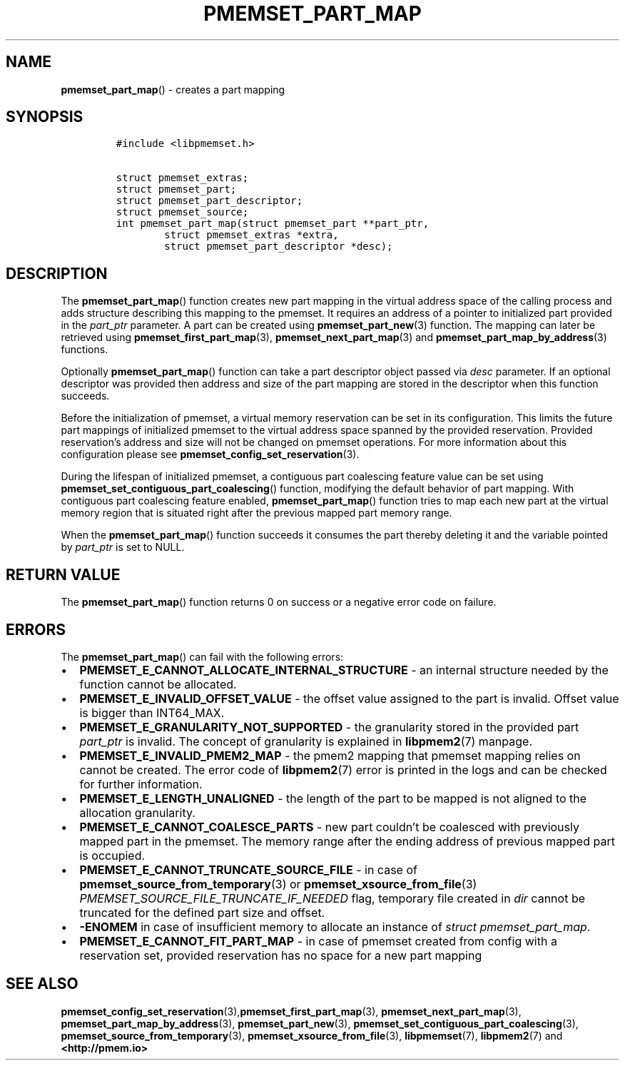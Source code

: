 .\" Automatically generated by Pandoc 2.0.6
.\"
.TH "PMEMSET_PART_MAP" "3" "2021-09-24" "PMDK - pmemset API version 1.0" "PMDK Programmer's Manual"
.hy
.\" SPDX-License-Identifier: BSD-3-Clause
.\" Copyright 2020, Intel Corporation
.SH NAME
.PP
\f[B]pmemset_part_map\f[]() \- creates a part mapping
.SH SYNOPSIS
.IP
.nf
\f[C]
#include\ <libpmemset.h>

struct\ pmemset_extras;
struct\ pmemset_part;
struct\ pmemset_part_descriptor;
struct\ pmemset_source;
int\ pmemset_part_map(struct\ pmemset_part\ **part_ptr,
\ \ \ \ \ \ \ \ struct\ pmemset_extras\ *extra,
\ \ \ \ \ \ \ \ struct\ pmemset_part_descriptor\ *desc);
\f[]
.fi
.SH DESCRIPTION
.PP
The \f[B]pmemset_part_map\f[]() function creates new part mapping in the
virtual address space of the calling process and adds structure
describing this mapping to the pmemset.
It requires an address of a pointer to initialized part provided in the
\f[I]part_ptr\f[] parameter.
A part can be created using \f[B]pmemset_part_new\f[](3) function.
The mapping can later be retrieved using
\f[B]pmemset_first_part_map\f[](3), \f[B]pmemset_next_part_map\f[](3)
and \f[B]pmemset_part_map_by_address\f[](3) functions.
.PP
Optionally \f[B]pmemset_part_map\f[]() function can take a part
descriptor object passed via \f[I]desc\f[] parameter.
If an optional descriptor was provided then address and size of the part
mapping are stored in the descriptor when this function succeeds.
.PP
Before the initialization of pmemset, a virtual memory reservation can
be set in its configuration.
This limits the future part mappings of initialized pmemset to the
virtual address space spanned by the provided reservation.
Provided reservation's address and size will not be changed on pmemset
operations.
For more information about this configuration please see
\f[B]pmemset_config_set_reservation\f[](3).
.PP
During the lifespan of initialized pmemset, a contiguous part coalescing
feature value can be set using
\f[B]pmemset_set_contiguous_part_coalescing\f[]() function, modifying
the default behavior of part mapping.
With contiguous part coalescing feature enabled,
\f[B]pmemset_part_map\f[]() function tries to map each new part at the
virtual memory region that is situated right after the previous mapped
part memory range.
.PP
When the \f[B]pmemset_part_map\f[]() function succeeds it consumes the
part thereby deleting it and the variable pointed by \f[I]part_ptr\f[]
is set to NULL.
.SH RETURN VALUE
.PP
The \f[B]pmemset_part_map\f[]() function returns 0 on success or a
negative error code on failure.
.SH ERRORS
.PP
The \f[B]pmemset_part_map\f[]() can fail with the following errors:
.IP \[bu] 2
\f[B]PMEMSET_E_CANNOT_ALLOCATE_INTERNAL_STRUCTURE\f[] \- an internal
structure needed by the function cannot be allocated.
.IP \[bu] 2
\f[B]PMEMSET_E_INVALID_OFFSET_VALUE\f[] \- the offset value assigned to
the part is invalid.
Offset value is bigger than INT64_MAX.
.IP \[bu] 2
\f[B]PMEMSET_E_GRANULARITY_NOT_SUPPORTED\f[] \- the granularity stored
in the provided part \f[I]part_ptr\f[] is invalid.
The concept of granularity is explained in \f[B]libpmem2\f[](7) manpage.
.IP \[bu] 2
\f[B]PMEMSET_E_INVALID_PMEM2_MAP\f[] \- the pmem2 mapping that pmemset
mapping relies on cannot be created.
The error code of \f[B]libpmem2\f[](7) error is printed in the logs and
can be checked for further information.
.IP \[bu] 2
\f[B]PMEMSET_E_LENGTH_UNALIGNED\f[] \- the length of the part to be
mapped is not aligned to the allocation granularity.
.IP \[bu] 2
\f[B]PMEMSET_E_CANNOT_COALESCE_PARTS\f[] \- new part couldn't be
coalesced with previously mapped part in the pmemset.
The memory range after the ending address of previous mapped part is
occupied.
.IP \[bu] 2
\f[B]PMEMSET_E_CANNOT_TRUNCATE_SOURCE_FILE\f[] \- in case of
\f[B]pmemset_source_from_temporary\f[](3) or
\f[B]pmemset_xsource_from_file\f[](3)
\f[I]PMEMSET_SOURCE_FILE_TRUNCATE_IF_NEEDED\f[] flag, temporary file
created in \f[I]dir\f[] cannot be truncated for the defined part size
and offset.
.IP \[bu] 2
\f[B]\-ENOMEM\f[] in case of insufficient memory to allocate an instance
of \f[I]struct pmemset_part_map\f[].
.IP \[bu] 2
\f[B]PMEMSET_E_CANNOT_FIT_PART_MAP\f[] \- in case of pmemset created
from config with a reservation set, provided reservation has no space
for a new part mapping
.SH SEE ALSO
.PP
\f[B]pmemset_config_set_reservation\f[](3),\f[B]pmemset_first_part_map\f[](3),
\f[B]pmemset_next_part_map\f[](3),
\f[B]pmemset_part_map_by_address\f[](3), \f[B]pmemset_part_new\f[](3),
\f[B]pmemset_set_contiguous_part_coalescing\f[](3),
\f[B]pmemset_source_from_temporary\f[](3),
\f[B]pmemset_xsource_from_file\f[](3), \f[B]libpmemset\f[](7),
\f[B]libpmem2\f[](7) and \f[B]<http://pmem.io>\f[]
